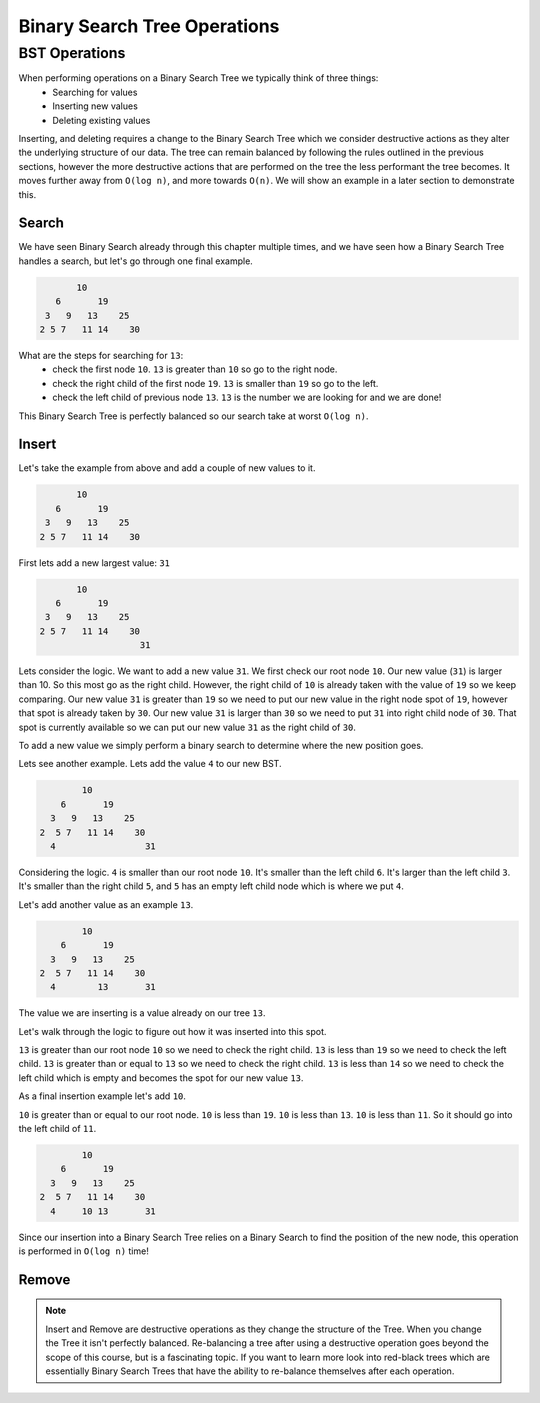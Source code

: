 =============================
Binary Search Tree Operations
=============================

.. relevant objectives
    - Explain how to carry out binary search on a binary search tree
    - Understand Binary Search Tree Operations and their Big-O efficiency
    - Understand common operations on BSTs and their Big-O efficiency
        - insert
        - remove
        - traverse

.. relevant notes from paul
    - Binary Search Tree Search (how is it done)
    - Binary Search Tree operations (insert, remove, traverse)
    - Big O of binary search tree operations, and binary search

BST Operations
--------------

When performing operations on a Binary Search Tree we typically think of three things:
    - Searching for values
    - Inserting new values
    - Deleting existing values

Inserting, and deleting requires a change to the Binary Search Tree which we consider destructive actions as they alter the underlying structure of our data. The tree can remain balanced by following the rules outlined in the previous sections, however the more destructive actions that are performed on the tree the less performant the tree becomes. It moves further away from ``O(log n)``, and more towards ``O(n)``. We will show an example in a later section to demonstrate this.

Search
^^^^^^

We have seen Binary Search already through this chapter multiple times, and we have seen how a Binary Search Tree handles a search, but let's go through one final example.

.. sourcecode::

                10
            6       19
          3   9   13    25
         2 5 7   11 14    30

What are the steps for searching for ``13``:
    - check the first node ``10``. ``13`` is greater than ``10`` so go to the right node.
    - check the right child of the first node ``19``. ``13`` is smaller than ``19`` so go to the left.
    - check the left child of previous node ``13``. ``13`` is the number we are looking for and we are done!

This Binary Search Tree is perfectly balanced so our search take at worst ``O(log n)``.

Insert
^^^^^^

Let's take the example from above and add a couple of new values to it.

.. sourcecode::

                10
            6       19
          3   9   13    25
         2 5 7   11 14    30

First lets add a new largest value: ``31``

.. sourcecode::

                10
            6       19
          3   9   13    25
         2 5 7   11 14    30
                            31

Lets consider the logic. We want to add a new value ``31``. We first check our root node ``10``. Our new value (``31``) is larger than 10. So this most go as the right child. However, the right child of ``10`` is already taken with the value of ``19`` so we keep comparing. Our new value ``31`` is greater than ``19`` so we need to put our new value in the right node spot of ``19``, however that spot is already taken by ``30``. Our new value ``31`` is larger than ``30`` so we need to put ``31`` into right child node of ``30``. That spot is currently available so we can put our new value ``31`` as the right child of ``30``.

To add a new value we simply perform a binary search to determine where the new position goes.

Lets see another example. Lets add the value ``4`` to our new BST.

.. sourcecode::

                10
            6       19
          3   9   13    25
        2  5 7   11 14    30
          4                 31

Considering the logic. ``4`` is smaller than our root node ``10``. It's smaller than the left child ``6``. It's larger than the left child ``3``. It's smaller than the right child ``5``, and ``5`` has an empty left child node which is where we put ``4``.

Let's add another value as an example ``13``.

.. sourcecode::

                10
            6       19
          3   9   13    25
        2  5 7   11 14    30
          4        13       31

The value we are inserting is a value already on our tree ``13``.

Let's walk through the logic to figure out how it was inserted into this spot.

``13`` is greater than our root node ``10`` so we need to check the right child. ``13`` is less than ``19`` so we need to check the left child. ``13`` is greater than or equal to ``13`` so we need to check the right child. ``13`` is less than ``14`` so we need to check the left child which is empty and becomes the spot for our new value ``13``.

As a final insertion example let's add ``10``.

``10`` is greater than or equal to our root node. ``10`` is less than ``19``. ``10`` is less than ``13``. ``10`` is less than ``11``. So it should go into the left child of ``11``.

.. sourcecode::

                10
            6       19
          3   9   13    25
        2  5 7   11 14    30
          4     10 13       31

Since our insertion into a Binary Search Tree relies on a Binary Search to find the position of the new node, this operation is performed in ``O(log n)`` time!

Remove
^^^^^^

.. how do you keep the tree balanced when removing?

.. Big-O of Remove

.. note::

    Insert and Remove are destructive operations as they change the structure of the Tree. When you change the Tree it isn't perfectly balanced. Re-balancing a tree after using a destructive operation goes beyond the scope of this course, but is a fascinating topic. If you want to learn more look into red-black trees which are essentially Binary Search Trees that have the ability to re-balance themselves after each operation.